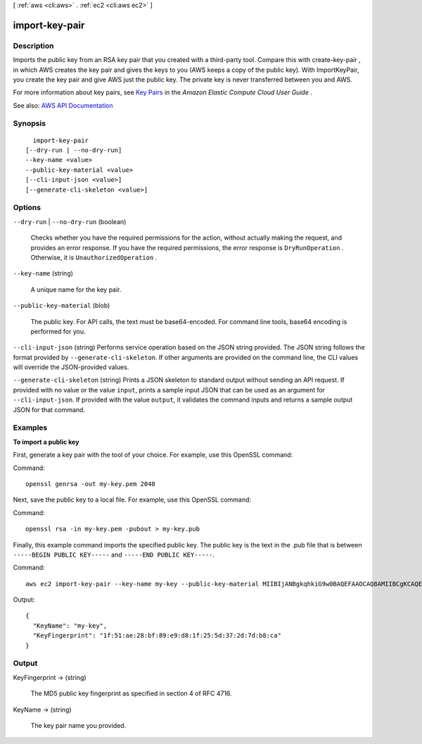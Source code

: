 [ :ref:`aws <cli:aws>` . :ref:`ec2 <cli:aws ec2>` ]

.. _cli:aws ec2 import-key-pair:


***************
import-key-pair
***************



===========
Description
===========



Imports the public key from an RSA key pair that you created with a third-party tool. Compare this with  create-key-pair , in which AWS creates the key pair and gives the keys to you (AWS keeps a copy of the public key). With ImportKeyPair, you create the key pair and give AWS just the public key. The private key is never transferred between you and AWS.

 

For more information about key pairs, see `Key Pairs <http://docs.aws.amazon.com/AWSEC2/latest/UserGuide/ec2-key-pairs.html>`_ in the *Amazon Elastic Compute Cloud User Guide* .



See also: `AWS API Documentation <https://docs.aws.amazon.com/goto/WebAPI/ec2-2016-11-15/ImportKeyPair>`_


========
Synopsis
========

::

    import-key-pair
  [--dry-run | --no-dry-run]
  --key-name <value>
  --public-key-material <value>
  [--cli-input-json <value>]
  [--generate-cli-skeleton <value>]




=======
Options
=======

``--dry-run`` | ``--no-dry-run`` (boolean)


  Checks whether you have the required permissions for the action, without actually making the request, and provides an error response. If you have the required permissions, the error response is ``DryRunOperation`` . Otherwise, it is ``UnauthorizedOperation`` .

  

``--key-name`` (string)


  A unique name for the key pair.

  

``--public-key-material`` (blob)


  The public key. For API calls, the text must be base64-encoded. For command line tools, base64 encoding is performed for you.

  

``--cli-input-json`` (string)
Performs service operation based on the JSON string provided. The JSON string follows the format provided by ``--generate-cli-skeleton``. If other arguments are provided on the command line, the CLI values will override the JSON-provided values.

``--generate-cli-skeleton`` (string)
Prints a JSON skeleton to standard output without sending an API request. If provided with no value or the value ``input``, prints a sample input JSON that can be used as an argument for ``--cli-input-json``. If provided with the value ``output``, it validates the command inputs and returns a sample output JSON for that command.



========
Examples
========

**To import a public key**

First, generate a key pair with the tool of your choice. For example, use this OpenSSL command:

Command::

  openssl genrsa -out my-key.pem 2048
  
Next, save the public key to a local file. For example, use this OpenSSL command:

Command::

  openssl rsa -in my-key.pem -pubout > my-key.pub
  
Finally, this example command imports the specified public key. The public key is the text in the .pub file that is between ``-----BEGIN PUBLIC KEY-----`` and ``-----END PUBLIC KEY-----``.

Command::

  aws ec2 import-key-pair --key-name my-key --public-key-material MIIBIjANBgkqhkiG9w0BAQEFAAOCAQ8AMIIBCgKCAQEAuhrGNglwb2Zz/Qcz1zV+l12fJOnWmJxC2GMwQOjAX/L7p01o9vcLRoHXxOtcHBx0TmwMo+i85HWMUE7aJtYclVWPMOeepFmDqR1AxFhaIc9jDe88iLA07VK96wY4oNpp8+lICtgCFkuXyunsk4+KhuasN6kOpk7B2w5cUWveooVrhmJprR90FOHQB2Uhe9MkRkFjnbsA/hvZ/Ay0Cflc2CRZm/NG00lbLrV4l/SQnZmP63DJx194T6pI3vAev2+6UMWSwptNmtRZPMNADjmo50KiG2c3uiUIltiQtqdbSBMh9ztL/98AHtn88JG0s8u2uSRTNEHjG55tyuMbLD40QEXAMPLE
  
Output::

  {
    "KeyName": "my-key",
    "KeyFingerprint": "1f:51:ae:28:bf:89:e9:d8:1f:25:5d:37:2d:7d:b8:ca"
  }

======
Output
======

KeyFingerprint -> (string)

  

  The MD5 public key fingerprint as specified in section 4 of RFC 4716.

  

  

KeyName -> (string)

  

  The key pair name you provided.

  

  

